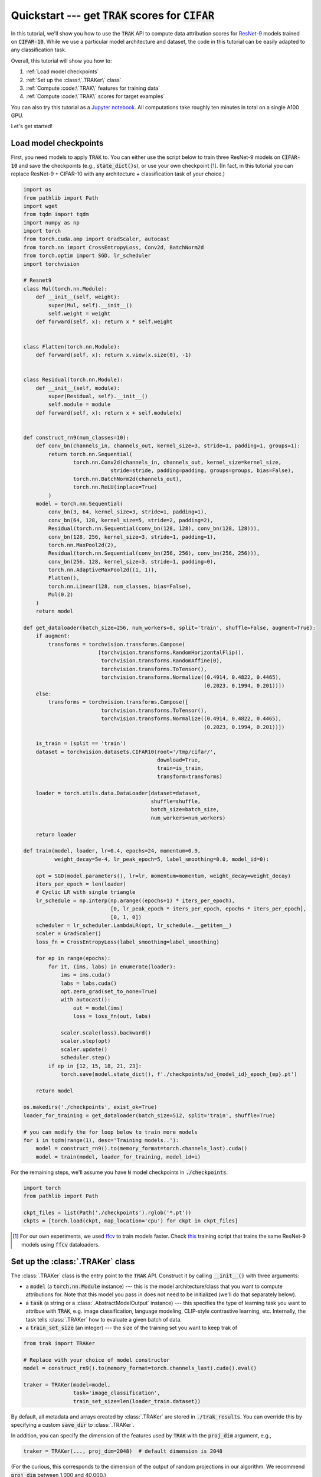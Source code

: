 .. _quickstart user guide:

Quickstart --- get :code:`TRAK` scores for :code:`CIFAR`
===========================================================

In this tutorial, we'll show you how to use the :code:`TRAK` API to compute data
attribution scores for `ResNet-9 <https://github.com/wbaek/torchskeleton>`_ models trained on
:code:`CIFAR-10`. While we use a particular model architecture and dataset, the code in this tutorial can be easily adapted to any classification task.

Overall, this tutorial will show you how to:

#. :ref:`Load model checkpoints`

#. :ref:`Set up the :class:\`.TRAKer\` class`

#. :ref:`Compute :code:\`TRAK\` features for training data`

#. :ref:`Compute :code:\`TRAK\` scores for target examples`

You can also try this tutorial as a
`Jupyter notebook <https://github.com/MadryLab/trak/blob/main/examples/cifar_quickstart.ipynb>`_.
All computations take roughly ten minutes in total on a single A100 GPU.

Let's get started!

Load model checkpoints
----------------------

First, you need models to apply :code:`TRAK` to. You can either use the script
below to train three ResNet-9 models on :code:`CIFAR-10` and save the checkpoints
(e.g., :code:`state_dict()`\ s), or use your own checkpoint [1]_. (In fact, in this
tutorial you can replace ResNet-9 + CIFAR-10 with any architecture +
classification task of your choice.)

.. raw:: html

   <details>
   <summary><a>Training code for CIFAR-10</a></summary>

.. code-block:: python

    import os
    from pathlib import Path
    import wget
    from tqdm import tqdm
    import numpy as np
    import torch
    from torch.cuda.amp import GradScaler, autocast
    from torch.nn import CrossEntropyLoss, Conv2d, BatchNorm2d
    from torch.optim import SGD, lr_scheduler
    import torchvision

    # Resnet9
    class Mul(torch.nn.Module):
        def __init__(self, weight):
            super(Mul, self).__init__()
            self.weight = weight
        def forward(self, x): return x * self.weight


    class Flatten(torch.nn.Module):
        def forward(self, x): return x.view(x.size(0), -1)


    class Residual(torch.nn.Module):
        def __init__(self, module):
            super(Residual, self).__init__()
            self.module = module
        def forward(self, x): return x + self.module(x)


    def construct_rn9(num_classes=10):
        def conv_bn(channels_in, channels_out, kernel_size=3, stride=1, padding=1, groups=1):
            return torch.nn.Sequential(
                    torch.nn.Conv2d(channels_in, channels_out, kernel_size=kernel_size,
                                stride=stride, padding=padding, groups=groups, bias=False),
                    torch.nn.BatchNorm2d(channels_out),
                    torch.nn.ReLU(inplace=True)
            )
        model = torch.nn.Sequential(
            conv_bn(3, 64, kernel_size=3, stride=1, padding=1),
            conv_bn(64, 128, kernel_size=5, stride=2, padding=2),
            Residual(torch.nn.Sequential(conv_bn(128, 128), conv_bn(128, 128))),
            conv_bn(128, 256, kernel_size=3, stride=1, padding=1),
            torch.nn.MaxPool2d(2),
            Residual(torch.nn.Sequential(conv_bn(256, 256), conv_bn(256, 256))),
            conv_bn(256, 128, kernel_size=3, stride=1, padding=0),
            torch.nn.AdaptiveMaxPool2d((1, 1)),
            Flatten(),
            torch.nn.Linear(128, num_classes, bias=False),
            Mul(0.2)
        )
        return model

    def get_dataloader(batch_size=256, num_workers=8, split='train', shuffle=False, augment=True):
        if augment:
            transforms = torchvision.transforms.Compose(
                            [torchvision.transforms.RandomHorizontalFlip(),
                             torchvision.transforms.RandomAffine(0),
                             torchvision.transforms.ToTensor(),
                             torchvision.transforms.Normalize((0.4914, 0.4822, 0.4465),
                                                              (0.2023, 0.1994, 0.201))])
        else:
            transforms = torchvision.transforms.Compose([
                             torchvision.transforms.ToTensor(),
                             torchvision.transforms.Normalize((0.4914, 0.4822, 0.4465),
                                                              (0.2023, 0.1994, 0.201))])
            
        is_train = (split == 'train')
        dataset = torchvision.datasets.CIFAR10(root='/tmp/cifar/',
                                               download=True,
                                               train=is_train,
                                               transform=transforms)

        loader = torch.utils.data.DataLoader(dataset=dataset,
                                             shuffle=shuffle,
                                             batch_size=batch_size,
                                             num_workers=num_workers)
        
        return loader

    def train(model, loader, lr=0.4, epochs=24, momentum=0.9,
              weight_decay=5e-4, lr_peak_epoch=5, label_smoothing=0.0, model_id=0):
        
        opt = SGD(model.parameters(), lr=lr, momentum=momentum, weight_decay=weight_decay)
        iters_per_epoch = len(loader)
        # Cyclic LR with single triangle
        lr_schedule = np.interp(np.arange((epochs+1) * iters_per_epoch),
                                [0, lr_peak_epoch * iters_per_epoch, epochs * iters_per_epoch],
                                [0, 1, 0])
        scheduler = lr_scheduler.LambdaLR(opt, lr_schedule.__getitem__)
        scaler = GradScaler()
        loss_fn = CrossEntropyLoss(label_smoothing=label_smoothing)

        for ep in range(epochs):
            for it, (ims, labs) in enumerate(loader):
                ims = ims.cuda()
                labs = labs.cuda()
                opt.zero_grad(set_to_none=True)
                with autocast():
                    out = model(ims)
                    loss = loss_fn(out, labs)

                scaler.scale(loss).backward()
                scaler.step(opt)
                scaler.update()
                scheduler.step()
            if ep in [12, 15, 18, 21, 23]:
                torch.save(model.state_dict(), f'./checkpoints/sd_{model_id}_epoch_{ep}.pt')
            
        return model

    os.makedirs('./checkpoints', exist_ok=True)
    loader_for_training = get_dataloader(batch_size=512, split='train', shuffle=True)

    # you can modify the for loop below to train more models
    for i in tqdm(range(1), desc='Training models..'):
        model = construct_rn9().to(memory_format=torch.channels_last).cuda()
        model = train(model, loader_for_training, model_id=i)


.. raw:: html

   </details>

For the remaining steps, we'll assume you have :code:`N` model
checkpoints in :code:`./checkpoints`:

.. code-block:: python

    import torch
    from pathlib import Path

    ckpt_files = list(Path('./checkpoints').rglob('*.pt'))
    ckpts = [torch.load(ckpt, map_location='cpu') for ckpt in ckpt_files]

.. [1] For our own experiments, we used `ffcv <https://ffcv.io/>`_ to train models faster. Check `this <https://github.com/MadryLab/trak/blob/main/examples/imagenet.py>`_ training script that trains the same ResNet-9 models using :code:`ffcv` dataloaders.

Set up the :class:`.TRAKer` class
---------------------------------

The :class:`.TRAKer` class is the entry point to the :code:`TRAK` API. Construct it by calling :code:`__init__()` with three arguments:

* a :code:`model` (a :code:`torch.nn.Module` instance) --- this is the model architecture/class that you want to compute attributions for. Note that this model you pass in does not need to be initialized (we'll do that separately below).

* a :code:`task` (a string or a :class:`.AbstractModelOutput` instance) --- this
  specifies the type of learning task you want to attribue with :code:`TRAK`,
  e.g. image classification, language modeling, CLIP-style contrastive learning, etc.
  Internally, the task tells :class:`.TRAKer` how to evaluate a given batch of data.

* a :code:`train_set_size` (an integer) --- the size of the training set you want to keep trak of


.. code-block:: python

    from trak import TRAKer

    # Replace with your choice of model constructor
    model = construct_rn9().to(memory_format=torch.channels_last).cuda().eval()

    traker = TRAKer(model=model,
                    task='image_classification',
                    train_set_size=len(loader_train.dataset))

By default, all metadata and arrays created by :class:`.TRAKer` are stored in
:code:`./trak_results`. You can override this by specifying a custom
:code:`save_dir` to :class:`.TRAKer`.

In addition, you can specify the dimension of the features used by :code:`TRAK` with the :code:`proj_dim`
argument, e.g.,

.. code-block:: python

    traker = TRAKer(..., proj_dim=2048)  # default dimension is 2048

(For the curious, this corresponds to the dimension of the output of random
projections in our algorithm.  We recommend :code:`proj_dim` between 1,000 and
40,000.)

For more customizations, check out the :ref:`API reference`.


Compute :code:`TRAK` features for training data
-----------------------------------------------

Now that we have constructed a  :class:`.TRAKer` object, let's use it to process the training data. For that, we'll need a data loader:[2]_

.. code-block:: python

    # Replace with your choice of data loader (should be deterministic ordering)
    loader_train = get_dataloader(batch_size=128, split='train')

We process the training examples by calling :meth:`.featurize`:

.. code-block:: python
    :linenos:

    from tqdm import tqdm

    for model_id, ckpt in enumerate(tqdm(ckpts)):
        # TRAKer loads the provided checkpoint and also associates
        # the provided (unique) model_id with the checkpoint.
        traker.load_checkpoint(ckpt, model_id=model_id)

        for batch in loader_train:
            batch = [x.cuda() for x in batch]
            # TRAKer computes features corresponding to the batch of examples,
            # using the checkpoint loaded above.
            traker.featurize(batch=batch, num_samples=batch[0].shape[0])

    # Tells TRAKer that we've given it all the information, at which point
    # TRAKer does some post-processing to get ready for the next step
    # (scoring target examples).
    traker.finalize_features()

.. note::

    Here we assume that the data loader we are using is **not** shuffled,
    so we only need to specify how many samples are in batch.
    Alternatively, we can use
    a shuffled data loader, and pass in :code:`inds` instead of :code:`num_samples`
    to :meth:`.featurize`. In that case, :code:`inds` should be an array of the same
    length as the batch, specifying the indices of the examples in the batch within
    the training dataset.


Above, we sequentially iterate over multiple model checkpoints

.. note::

    While you can still compute :code:`TRAK` with a single checkpoint, using multiple checkpoints significantly improves TRAK's performance. See our

But you can also---and we recommend you to---parallelize this step across multiple jobs.
All you have to do is  initialize a different :class:`.TRAKer` object with the same
:code:`save_dir` within each job and specify the appropriate :code:`model_id` when calling
:meth:`.load_checkpoint`.
For more details, check out how to :ref:`SLURM tutorial`.


.. [2] Again, we use the methods defined in :ref:`Load model checkpoints`.


Compute :code:`TRAK` scores for target examples
-----------------------------------------------

Finally, we are ready to compute attribution scores.
To do this, you need to choose a set of target examples that you want to attribute.
For the purpose of this tutorial, let's make the
targets be the entire validation set:

.. code-block:: python

    loader_targets = get_dataloader(batch_size=batch_size, split='val')

As before, we iterate over checkpoints and batches of data:

.. code-block:: python
    :linenos:

    for model_id, ckpt in enumerate(tqdm(ckpts)):
        traker.start_scoring_checkpoint(ckpt,
                                        model_id=model_id,
                                        num_targets=len(loader_targets.indices))
        for batch in loader_targets:
            batch = [x.cuda() for x in batch]
            traker.score(batch=batch, num_samples=batch[0].shape[0])

    scores = traker.finalize_scores()

Here, :meth:`.start_scoring_checkpoint` has a similar function to
:meth:`.load_checkpoint` used when featuring the training set; it prepares the
:class:`.TRAKer` by loading the checkpoint and initializing internal data structures.
The :meth:`.score` method is analogous to
:meth:`.featurize`; it processes the target batch and computes
the corresponding features.

.. note::

    Be careful that you provide the **same** :code:`model_id` for each checkpoint as
    in the featurizing step---:code:`TRAK` will **not** check that you did that.
    If you use the wrong :code:`model_id`\ s, :code:`TRAK` will silently fail.

    P.S.: If you know of a clean, robust way to hash model parameters to detect a changed checkpoint,
    open an issue on github and we can add an :code:`assert` to check for :code:`model_id`
    consistency.

The final line above returns :code:`TRAK` scores as a :code:`numpy.array` from the
:meth:`.finalize_scores` method.

That's it!
Once you have your model(s) and your data, just a few API-calls to TRAK
let's you compute data attribution scores.
